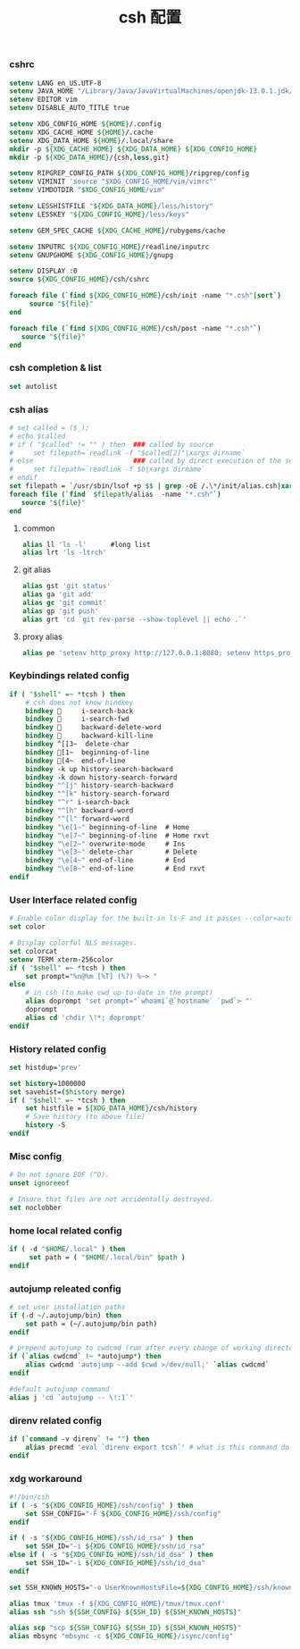 #+TITLE:  csh 配置
#+AUTHOR: 孙建康（rising.lambda）
#+EMAIL:  rising.lambda@gmail.com

#+DESCRIPTION: csh 配置文件
#+PROPERTY:    header-args        :mkdirp yes
#+OPTIONS:     num:nil toc:nil todo:nil tasks:nil tags:nil
#+OPTIONS:     skip:nil author:nil email:nil creator:nil timestamp:nil
#+INFOJS_OPT:  view:nil toc:nil ltoc:t mouse:underline buttons:0 path:http://orgmode.org/org-info.js

    
*** cshrc
    #+BEGIN_SRC csh :tangle (m/resolve "${m/home.d}/.cshrc") :eval never :exports code :comments link
      setenv LANG en_US.UTF-8
      setenv JAVA_HOME "/Library/Java/JavaVirtualMachines/openjdk-13.0.1.jdk/Contents/Home"
      setenv EDITOR vim
      setenv DISABLE_AUTO_TITLE true

      setenv XDG_CONFIG_HOME ${HOME}/.config
      setenv XDG_CACHE_HOME ${HOME}/.cache
      setenv XDG_DATA_HOME ${HOME}/.local/share
      mkdir -p ${XDG_CACHE_HOME} ${XDG_DATA_HOME} ${XDG_CONFIG_HOME}
      mkdir -p ${XDG_DATA_HOME}/{csh,less,git}

      setenv RIPGREP_CONFIG_PATH ${XDG_CONFIG_HOME}/ripgrep/config
      setenv VIMINIT 'source "$XDG_CONFIG_HOME/vim/vimrc"'
      setenv VIMDOTDIR "$XDG_CONFIG_HOME/vim"

      setenv LESSHISTFILE "${XDG_DATA_HOME}/less/history"
      setenv LESSKEY "${XDG_CONFIG_HOME}/less/keys"

      setenv GEM_SPEC_CACHE ${XDG_CACHE_HOME}/rubygems/cache

      setenv INPUTRC ${XDG_CONFIG_HOME}/readline/inputrc
      setenv GNUPGHOME ${XDG_CONFIG_HOME}/gnupg

      setenv DISPLAY :0
      source ${XDG_CONFIG_HOME}/csh/cshrc
      
      foreach file (`find ${XDG_CONFIG_HOME}/csh/init -name "*.csh"|sort`)
           source "${file}"
      end

      foreach file (`find ${XDG_CONFIG_HOME}/csh/post -name "*.csh"`)
         source "${file}"
      end
    #+END_SRC

*** csh completion & list
    #+BEGIN_SRC csh :tangle (m/resolve "${m/xdg.conf.d}/csh/init/completion.csh") :eval never :exports code :comments link
      set autolist
    #+END_SRC
    
*** csh alias
    #+BEGIN_SRC csh :tangle (m/resolve "${m/xdg.conf.d}/csh/init/alias.csh") :eval never :exports code :comments link
      # set called = ($_);
      # echo $called
      # if ( "$called" != "" ) then  ### called by source 
      #     set filepath=`readlink -f "$called[2]"|xargs dirname`
      # else                         ### called by direct execution of the script
      #     set filepath=`readlink -f $0|xargs dirname`
      # endif
      set filepath = `/usr/sbin/lsof +p $$ | grep -oE /.\*/init/alias.csh|xargs dirname`
      foreach file (`find  $filepath/alias  -name "*.csh"`)
         source "${file}"
      end
    #+END_SRC
**** common
     #+BEGIN_SRC csh :tangle (m/resolve "${m/xdg.conf.d}/csh/init/alias/common.csh") :eval never :exports code :comments link
       alias ll 'ls -l'      #long list
       alias lrt 'ls -ltrch'
     #+END_SRC
     
**** git alias
     #+BEGIN_SRC csh :tangle (m/resolve "${m/xdg.conf.d}/csh/init/alias/git.csh") :eval never :exports code :comments link
       alias gst 'git status'
       alias ga 'git add'
       alias gc 'git commit'
       alias gp 'git push'
       alias grt 'cd `git rev-parse --show-toplevel || echo .`'
    #+END_SRC
**** proxy alias
     #+BEGIN_SRC csh :tangle (m/resolve "${m/xdg.conf.d}/csh/init/alias/misc.csh") :eval never :exports code :comments link
       alias pe 'setenv http_proxy http://127.0.0.1:8080; setenv https_proxy http://127.0.0.1:8080'
    #+END_SRC

*** Keybindings related config
    #+BEGIN_SRC csh :tangle (m/resolve "${m/xdg.conf.d}/csh/init/keybinding.csh") :eval never :exports code :comments link
      if ( "$shell" =~ *tcsh ) then
          # csh does not know bindkey
          bindkey      i-search-back
          bindkey      i-search-fwd
          bindkey      backward-delete-word
          bindkey      backward-kill-line
          bindkey ^[[3~  delete-char
          bindkey [1~  beginning-of-line
          bindkey [4~  end-of-line
          bindkey -k up history-search-backward
          bindkey -k down history-search-forward
          bindkey "^[j" history-search-backward
          bindkey "^[k" history-search-forward
          bindkey "^r" i-search-back
          bindkey "^[h" backward-word
          bindkey "^[l" forward-word
          bindkey "\e[1~" beginning-of-line  # Home
          bindkey "\e[7~" beginning-of-line  # Home rxvt
          bindkey "\e[2~" overwrite-mode     # Ins
          bindkey "\e[3~" delete-char        # Delete
          bindkey "\e[4~" end-of-line        # End
          bindkey "\e[8~" end-of-line        # End rxvt
      endif
    #+END_SRC

*** User Interface related config    
    #+BEGIN_SRC csh :tangle (m/resolve "${m/xdg.conf.d}/csh/init/ui.csh") :eval never :exports code :comments link
      # Enable color display for the built-in ls-F and it passes --color=auto to ls.
      set color

      # Display colorful NLS messages.
      set colorcat
      setenv TERM xterm-256color
      if ( "$shell" =~ *tcsh ) then
          set prompt="%n@%m [%T] (%?) %~> "
      else
          # in csh (to make cwd up-to-date in the prompt)
          alias doprompt 'set prompt="`whoami`@`hostname` `pwd`> "'
          doprompt
          alias cd 'chdir \!*; doprompt'
      endif
    #+END_SRC

*** History related config
    #+BEGIN_SRC csh :tangle (m/resolve "${m/xdg.conf.d}/csh/init/history.csh") :eval never :exports code :comments link
      set histdup='prev'

      set history=1000000
      set savehist=($history merge)
      if ( "$shell" =~ *tcsh ) then
          set histfile = ${XDG_DATA_HOME}/csh/history
          # Save history (to above file)
          history -S
      endif
    #+END_SRC

*** Misc config
    #+BEGIN_SRC csh :tangle (m/resolve "${m/xdg.conf.d}/csh/init/misc.csh") :eval never :exports code :comments link
      # Do not ignore EOF (^D).
      unset ignoreeof

      # Insure that files are not accidentally destroyed.
      set noclobber
    #+END_SRC

*** home local related config 
    #+BEGIN_SRC csh :tangle (m/resolve "${m/xdg.conf.d}/csh/post/local.csh") :eval never :exports code :comments link
      if ( -d "$HOME/.local" ) then
           set path = ( "$HOME/.local/bin" $path )
      endif
    #+END_SRC

*** autojump releated config
    #+BEGIN_SRC csh :tangle (m/resolve "${m/xdg.conf.d}/csh/post/autojump.csh") :eval never :exports code :comments link
      # set user installation paths
      if (-d ~/.autojump/bin) then
          set path = (~/.autojump/bin path)
      endif

      # prepend autojump to cwdcmd (run after every change of working directory)
      if (`alias cwdcmd` !~ *autojump*) then
          alias cwdcmd 'autojump --add $cwd >/dev/null;' `alias cwdcmd`
      endif

      #default autojump command
      alias j 'cd `autojump -- \!:1`'
    #+END_SRC

*** direnv related config
    #+BEGIN_SRC csh :tangle (m/resolve "${m/xdg.conf.d}/csh/post/direnv.csh") :eval never :exports code :comments link
      if (`command -v direnv` != "") then
          alias precmd 'eval `direnv export tcsh`' # what is this command do in tcsh
      endif
    #+END_SRC

*** xdg workaround
    #+BEGIN_SRC csh :tangle (m/resolve "${m/xdg.conf.d}/csh/post/xdg.csh") :eval never :exports code :comments link
      #!/bin/csh
      if ( -s "${XDG_CONFIG_HOME}/ssh/config" ) then
          set SSH_CONFIG="-F ${XDG_CONFIG_HOME}/ssh/config"
      endif

      if ( -s "${XDG_CONFIG_HOME}/ssh/id_rsa" ) then
          set SSH_ID="-i ${XDG_CONFIG_HOME}/ssh/id_rsa"
      else if ( -s "${XDG_CONFIG_HOME}/ssh/id_dsa" ) then
          set SSH_ID="-i ${XDG_CONFIG_HOME}/ssh/id_dsa"
      endif

      set SSH_KNOWN_HOSTS="-o UserKnownHostsFile=${XDG_CONFIG_HOME}/ssh/known_hosts"

      alias tmux 'tmux -f ${XDG_CONFIG_HOME}/tmux/tmux.conf'
      alias ssh "ssh ${SSH_CONFIG} ${SSH_ID} ${SSH_KNOWN_HOSTS}"

      alias scp "scp ${SSH_CONFIG} ${SSH_ID} ${SSH_KNOWN_HOSTS}"
      alias mbsync "mbsync -c ${XDG_CONFIG_HOME}/isync/config"
    #+END_SRC


